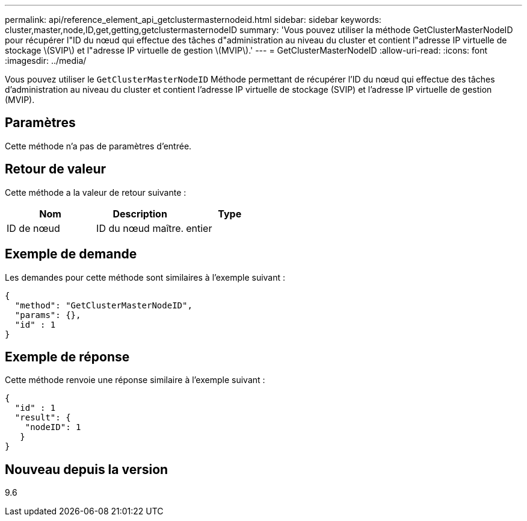 ---
permalink: api/reference_element_api_getclustermasternodeid.html 
sidebar: sidebar 
keywords: cluster,master,node,ID,get,getting,getclustermasternodeID 
summary: 'Vous pouvez utiliser la méthode GetClusterMasterNodeID pour récupérer l"ID du nœud qui effectue des tâches d"administration au niveau du cluster et contient l"adresse IP virtuelle de stockage \(SVIP\) et l"adresse IP virtuelle de gestion \(MVIP\).' 
---
= GetClusterMasterNodeID
:allow-uri-read: 
:icons: font
:imagesdir: ../media/


[role="lead"]
Vous pouvez utiliser le `GetClusterMasterNodeID` Méthode permettant de récupérer l'ID du nœud qui effectue des tâches d'administration au niveau du cluster et contient l'adresse IP virtuelle de stockage (SVIP) et l'adresse IP virtuelle de gestion (MVIP).



== Paramètres

Cette méthode n'a pas de paramètres d'entrée.



== Retour de valeur

Cette méthode a la valeur de retour suivante :

|===
| Nom | Description | Type 


 a| 
ID de nœud
 a| 
ID du nœud maître.
 a| 
entier

|===


== Exemple de demande

Les demandes pour cette méthode sont similaires à l'exemple suivant :

[listing]
----
{
  "method": "GetClusterMasterNodeID",
  "params": {},
  "id" : 1
}
----


== Exemple de réponse

Cette méthode renvoie une réponse similaire à l'exemple suivant :

[listing]
----
{
  "id" : 1
  "result": {
    "nodeID": 1
   }
}
----


== Nouveau depuis la version

9.6
